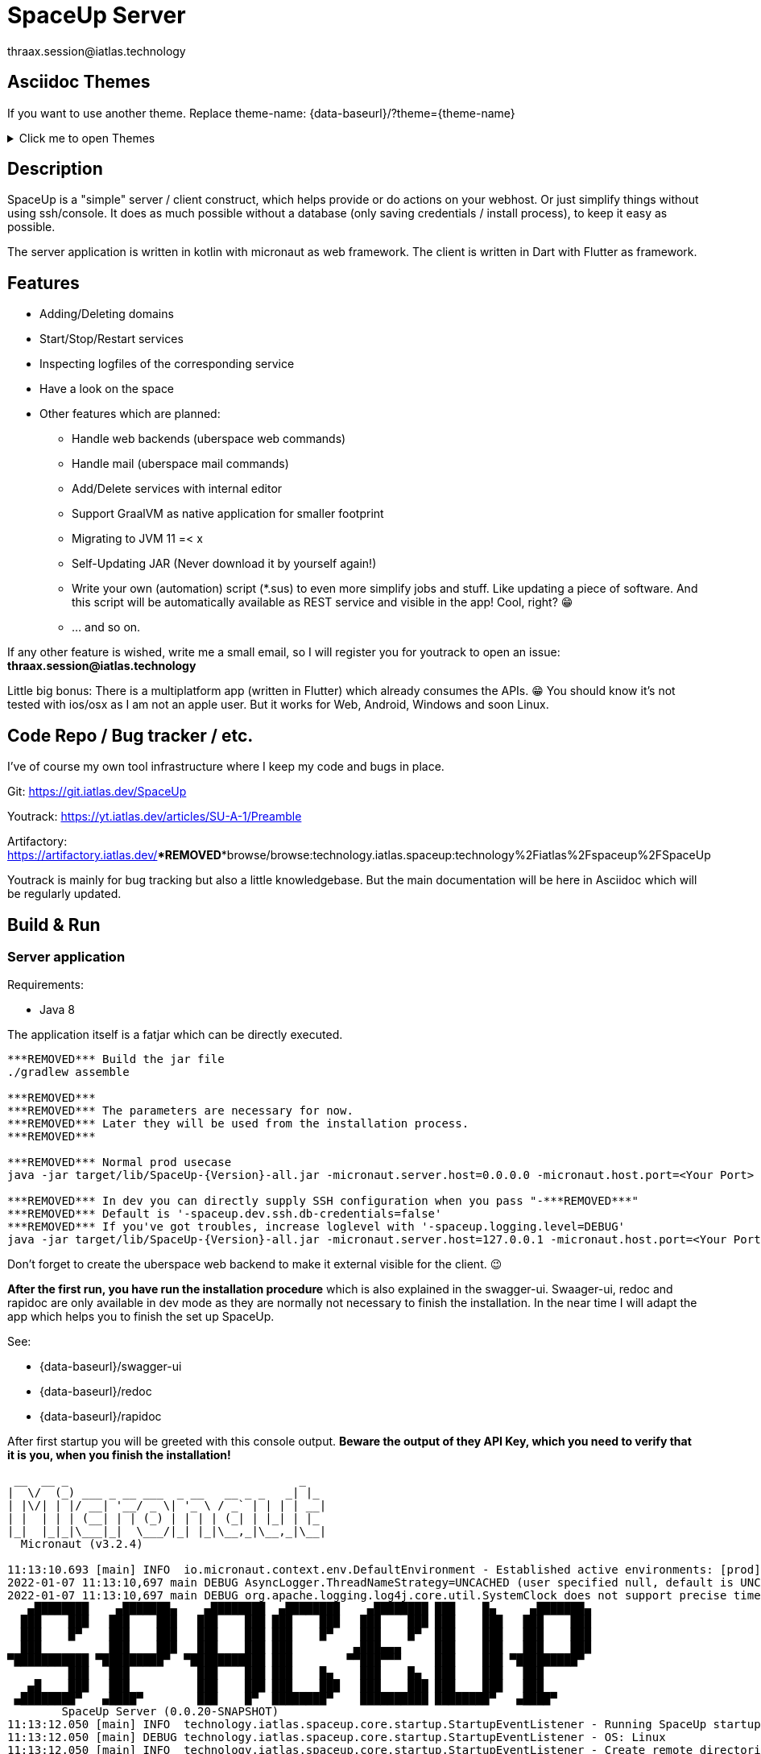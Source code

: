 = SpaceUp Server
thraax.session@iatlas.technology

== Asciidoc Themes
If you want to use another theme. Replace theme-name: {data-baseurl}/?theme={theme-name}

.Click me to open Themes
[%collapsible]
====
{data-themes}
====

== Description

SpaceUp is a "simple" server / client construct, which helps provide or do actions on your webhost. Or just simplify things without using ssh/console.
It does as much possible without a database (only saving credentials / install process), to keep it easy as possible.

The server application is written in kotlin with micronaut as web framework. The client is written in Dart with Flutter as framework.

== Features

* Adding/Deleting domains
* Start/Stop/Restart services
* Inspecting logfiles of the corresponding service
* Have a look on the space

* Other features which are planned:
** Handle web backends (uberspace web commands)
** Handle mail (uberspace mail commands)
** Add/Delete services with internal editor
** Support GraalVM as native application for smaller footprint
** Migrating to JVM 11 =< x
** Self-Updating JAR (Never download it by yourself again!)
** Write your own (automation) script (*.sus) to even more simplify jobs and stuff.
Like updating a piece of software. And this script will be automatically available as REST service and visible in the app! Cool, right? 😁
** ... and so on.

If any other feature is wished, write me a small email, so I will register you for youtrack to open an issue:
*thraax.session@iatlas.technology*

Little big bonus: There is a multiplatform app (written in Flutter) which already consumes the APIs. 😁
You should know it's not tested with ios/osx as I am not an apple user.
But it works for Web, Android, Windows and soon Linux.

== Code Repo / Bug tracker / etc.

I've of course my own tool infrastructure where I keep my code and bugs in place.

Git: https://git.iatlas.dev/SpaceUp

Youtrack: https://yt.iatlas.dev/articles/SU-A-1/Preamble

Artifactory:
https://artifactory.iatlas.dev/***REMOVED***browse/browse:technology.iatlas.spaceup:technology%2Fiatlas%2Fspaceup%2FSpaceUp

Youtrack is mainly for bug tracking but also a little knowledgebase.
But the main documentation will be here in Asciidoc which will be regularly updated.

== Build & Run

=== Server application

Requirements:

* Java 8

The application itself is a fatjar which can be directly executed.

[console]
----
***REMOVED*** Build the jar file
./gradlew assemble

***REMOVED***
***REMOVED*** The parameters are necessary for now.
***REMOVED*** Later they will be used from the installation process.
***REMOVED***

***REMOVED*** Normal prod usecase
java -jar target/lib/SpaceUp-{Version}-all.jar -micronaut.server.host=0.0.0.0 -micronaut.host.port=<Your Port>

***REMOVED*** In dev you can directly supply SSH configuration when you pass "-***REMOVED***"
***REMOVED*** Default is '-spaceup.dev.ssh.db-credentials=false'
***REMOVED*** If you've got troubles, increase loglevel with '-spaceup.logging.level=DEBUG'
java -jar target/lib/SpaceUp-{Version}-all.jar -micronaut.server.host=127.0.0.1 -micronaut.host.port=<Your Port> spaceup.dev.ssh.db-credentials=false -spaceup.ssh.host=<Your server to connect> -spaceup.ssh.username=<User> -spaceup.ssh.password=<Password>
----

Don't forget to create the uberspace web backend to make it external visible for the client. 😉

*After the first run, you have run the installation procedure* which is also explained in the swagger-ui.
Swaager-ui, redoc and rapidoc are only available in dev mode as they are normally not necessary to finish the installation.
In the near time I will adapt the app which helps you to finish the set up SpaceUp.

See:

* {data-baseurl}/swagger-ui
* {data-baseurl}/redoc
* {data-baseurl}/rapidoc

After first startup you will be greeted with this console output.
*Beware the output of they API Key, which you need to verify that it is you, when you finish the installation!*

[console]
----
 __  __ _                                  _
|  \/  (_) ___ _ __ ___  _ __   __ _ _   _| |_
| |\/| | |/ __| '__/ _ \| '_ \ / _` | | | | __|
| |  | | | (__| | | (_) | | | | (_| | |_| | |_
|_|  |_|_|\___|_|  \___/|_| |_|\__,_|\__,_|\__|
  Micronaut (v3.2.4)

11:13:10.693 [main] INFO  io.micronaut.context.env.DefaultEnvironment - Established active environments: [prod]
2022-01-07 11:13:10,697 main DEBUG AsyncLogger.ThreadNameStrategy=UNCACHED (user specified null, default is UNCACHED)
2022-01-07 11:13:10,697 main DEBUG org.apache.logging.log4j.core.util.SystemClock does not support precise timestamps.
   ▄████████    ▄███████▄    ▄████████  ▄████████    ▄████████ ███    █▄     ▄███████▄
  ███    ███   ███    ███   ███    ███ ███    ███   ███    ███ ███    ███   ███    ███
  ███    █▀    ███    ███   ███    ███ ███    █▀    ███    █▀  ███    ███   ███    ███
  ███          ███    ███   ███    ███ ███         ▄███▄▄▄     ███    ███   ███    ███
▀███████████ ▀█████████▀  ▀███████████ ███        ▀▀███▀▀▀     ███    ███ ▀█████████▀
         ███   ███          ███    ███ ███    █▄    ███    █▄  ███    ███   ███
   ▄█    ███   ███          ███    ███ ███    ███   ███    ███ ███    ███   ███
 ▄████████▀   ▄████▀        ███    █▀  ████████▀    ██████████ ████████▀   ▄████▀
	SpaceUp Server (0.0.20-SNAPSHOT)
11:13:12.050 [main] INFO  technology.iatlas.spaceup.core.startup.StartupEventListener - Running SpaceUp startup
11:13:12.050 [main] DEBUG technology.iatlas.spaceup.core.startup.StartupEventListener - OS: Linux
11:13:12.050 [main] INFO  technology.iatlas.spaceup.core.startup.StartupEventListener - Create remote directories
11:13:12.053 [main] INFO  technology.iatlas.spaceup.core.startup.StartupEventListener - Create /home/gino/.spaceup
11:13:12.060 [main] INFO  technology.iatlas.spaceup.core.startup.StartupEventListener - Create /home/gino/.spaceup/tmp
11:13:12.062 [main] INFO  technology.iatlas.spaceup.services.DbService - Init DB @ /home/gino/.spaceup/spaceup.db
11:13:12.367 [main] INFO  technology.iatlas.spaceup.services.DbService - Created and migrated DB
11:13:12.367 [main] INFO  technology.iatlas.spaceup.services.DbService - Indexing fields ...
11:13:12.721 [main] INFO  technology.iatlas.spaceup.core.startup.StartupEventListener - Seems to be first run. Set not installed!
11:13:12.726 [main] INFO  technology.iatlas.spaceup.core.startup.StartupEventListener - Finish installation with API key: IvTX3L4b
11:13:12.732 [main] INFO  technology.iatlas.spaceup.core.startup.StartupEventListener - Finished SpaceUp startup
11:13:12.823 [main] INFO  io.micronaut.runtime.Micronaut - Startup completed in 2456ms. Server Running: http://localhost:9090
----

=== Client application

I'll upload regular the client apps here:
https://artifactory.iatlas.dev/***REMOVED***browse/browse:spaceup-client

But if you like to build it by your own, go ahead with the following!

Requirements:

* Flutter (current version)
* ADB (if you want to install it directly on your Android phone)

[console]
----
***REMOVED*** platform: apk, web, windows and etc.
flutter build <platform> --no-sound-null-safety
----

Afterwards you can find it here:
----
<your-directory>\SpaceUp-UI\spaceup_ui\build\windows\runner\Release
----

== Architecture

The SpaceUp Server can run locally or directly on Uberspace and will open SSH channel to Uberspace / to local SSHD.

=== The Big Picture

[plantuml, architecture-diagram, svg, opts=inline]
----
!pragma layout smetana

package "Client side" {
    [SpaceUp Client] <-> HTTP : "CRUD"
}

package "Local or Uberspace Server" {
    SSH <-left-> [SpaceUp Server] : Remote scripts
    HTTP <-left-> [SpaceUp Server] : "API Endpoints"
    [SpaceUp Server] <-up-> NoSQL_DB
}

cloud {
    SSH <-right-> [Uberspace] : ""
    [Infrastruktur] <-left- [Uberspace] : Uberspace Commands
}
----

//== Implementation
//Remember you can include piece of code extracted from your project using the `include` directive
//include::{sourcedir}/com/mycompany/service/MyService.java[tags=init]

//
//Example
//----
//include::../../main/kotlin/technology/iatlas/spaceup/Application.kt[]
//----